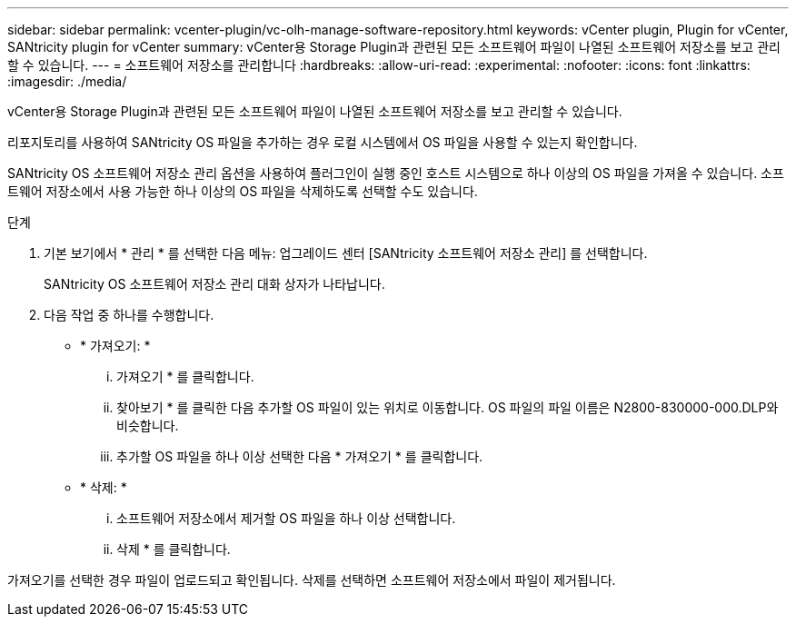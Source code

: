 ---
sidebar: sidebar 
permalink: vcenter-plugin/vc-olh-manage-software-repository.html 
keywords: vCenter plugin, Plugin for vCenter, SANtricity plugin for vCenter 
summary: vCenter용 Storage Plugin과 관련된 모든 소프트웨어 파일이 나열된 소프트웨어 저장소를 보고 관리할 수 있습니다. 
---
= 소프트웨어 저장소를 관리합니다
:hardbreaks:
:allow-uri-read: 
:experimental: 
:nofooter: 
:icons: font
:linkattrs: 
:imagesdir: ./media/


[role="lead"]
vCenter용 Storage Plugin과 관련된 모든 소프트웨어 파일이 나열된 소프트웨어 저장소를 보고 관리할 수 있습니다.

리포지토리를 사용하여 SANtricity OS 파일을 추가하는 경우 로컬 시스템에서 OS 파일을 사용할 수 있는지 확인합니다.

SANtricity OS 소프트웨어 저장소 관리 옵션을 사용하여 플러그인이 실행 중인 호스트 시스템으로 하나 이상의 OS 파일을 가져올 수 있습니다. 소프트웨어 저장소에서 사용 가능한 하나 이상의 OS 파일을 삭제하도록 선택할 수도 있습니다.

.단계
. 기본 보기에서 * 관리 * 를 선택한 다음 메뉴: 업그레이드 센터 [SANtricity 소프트웨어 저장소 관리] 를 선택합니다.
+
SANtricity OS 소프트웨어 저장소 관리 대화 상자가 나타납니다.

. 다음 작업 중 하나를 수행합니다.
+
** * 가져오기: *
+
... 가져오기 * 를 클릭합니다.
... 찾아보기 * 를 클릭한 다음 추가할 OS 파일이 있는 위치로 이동합니다. OS 파일의 파일 이름은 N2800-830000-000.DLP와 비슷합니다.
... 추가할 OS 파일을 하나 이상 선택한 다음 * 가져오기 * 를 클릭합니다.


** * 삭제: *
+
... 소프트웨어 저장소에서 제거할 OS 파일을 하나 이상 선택합니다.
... 삭제 * 를 클릭합니다.






가져오기를 선택한 경우 파일이 업로드되고 확인됩니다. 삭제를 선택하면 소프트웨어 저장소에서 파일이 제거됩니다.

